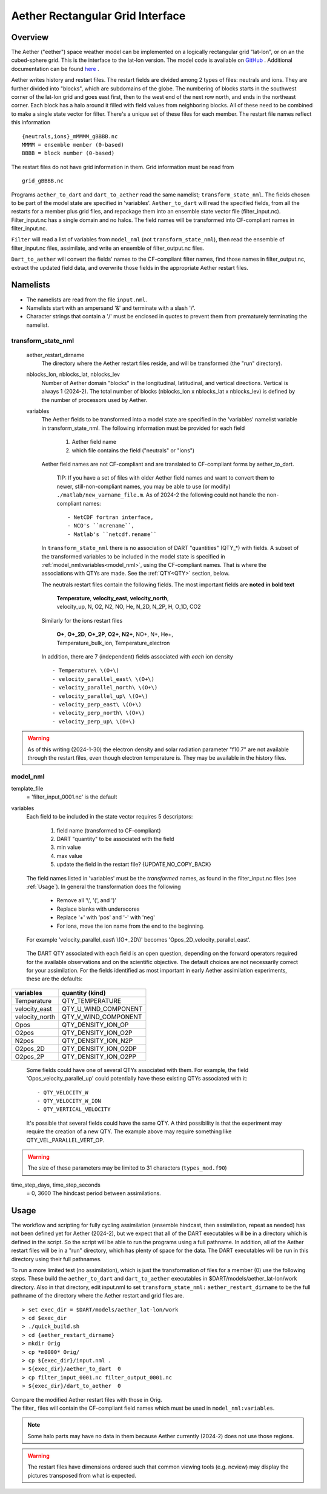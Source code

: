 Aether Rectangular Grid Interface
=================================

Overview
--------

The Aether ("eether") space weather model can be implemented 
on a logically rectangular grid "lat-lon", or on an the cubed-sphere grid.
This is the interface to the lat-lon version.
The model code is available on 
`GitHub <https://github.com/AetherModel/Aether>`_ .
Additional documentation can be found 
`here <https://aetherdocumentation.readthedocs.io/en/latest/>`_ .

Aether writes history and restart files.
The restart fields are divided among 2 types of files: neutrals and ions.
They are further divided into "blocks", which are subdomains of the globe.
The numbering of blocks starts in the southwest corner of the lat-lon grid 
and goes east first, then to the west end of the next row north,
and ends in the northeast corner. 
Each block has a halo around it filled with field values from neighboring blocks.
All of these need to be combined to make a single state vector for filter.
There's a unique set of these files for each member.
The restart file names reflect this information ::  

  {neutrals,ions}_mMMMM_gBBBB.nc
  MMMM = ensemble member (0-based)
  BBBB = block number (0-based)

The restart files do not have grid information in them. 
Grid information must be read from ::

  grid_gBBBB.nc

Programs ``aether_to_dart`` and ``dart_to_aether`` read the same namelist; 
``transform_state_nml``.
The fields chosen to be part of the model state are specified in 'variables'.
``Aether_to_dart`` will read the specified fields, from all the restarts
for a member plus grid files, and repackage them into an ensemble state vector file
(filter_input.nc).  Filter_input.nc has a single domain and no halos.
The field names will be transformed into CF-compliant names in filter_input.nc.

``Filter`` will read a list of variables from ``model_nml`` (not ``transform_state_nml``),
then read the ensemble of filter_input.nc files, assimilate, 
and write an ensemble of filter_output.nc files.

``Dart_to_aether`` will convert the fields' names to the CF-compliant filter names,
find those names in filter_output.nc, extract the updated field data, 
and overwrite those fields in the appropriate Aether restart files.

Namelists
---------

- The namelists are read from the file ``input.nml``. 
- Namelists start with an ampersand '&' and terminate with a slash '/'.
- Character strings that contain a '/' must be enclosed in quotes 
  to prevent them from prematurely terminating the namelist.

transform_state_nml
...................

   aether_restart_dirname 
      The directory where the Aether restart files reside, 
      and will be transformed (the "run" directory).

   nblocks_lon, nblocks_lat, nblocks_lev 
      Number of Aether domain "blocks" in the longitudinal, latitudinal, 
      and vertical directions.  Vertical is always 1 (2024-2).
      The total number of blocks (nblocks_lon x nblocks_lat x nblocks_lev)
      is defined by the number of processors used by Aether.

   variables
      The Aether fields to be transformed into a model state are specified
      in the 'variables' namelist variable in transform_state_nml.
      The following information must be provided for each field
      
         1) Aether field name
         2) which file contains the field ("neutrals" or "ions")
      
      Aether field names are not CF-compliant and are translated 
      to CF-compliant forms by aether_to_dart.  

        TIP: 
        If you have a set of files with older Aether field names and want to convert
        them to newer, still-non-compliant names, you may be able to use (or modify)
        ``./matlab/new_varname_file.m``.  As of 2024-2 the following 
        could not handle the non-compliant names::

        - NetCDF fortran interface, 
        - NCO's ``ncrename``,
        - Matlab's ``netcdf.rename`` 

      In ``transform_state_nml`` there is no association of DART "quantities" 
      (QTY\_\*) with fields.  
      A subset of the transformed variables to be included in the model state 
      is specified in :ref:`model_nml:variables<model_nml>`, using the CF-compliant names.
      That is where the associations with QTYs are made. 
      See the :ref:`QTY<QTY>` section, below.
      
      The neutrals restart files contain the following fields.
      The most important fields are **noted in bold text**
      
        |  **Temperature**, **velocity_east**, **velocity_north**, 
        |  velocity_up, N, O2, N2, NO, He, N_2D, N_2P, H, O_1D, CO2
      
      Similarly for the ions restart files
      
        |  **O+**, **O+_2D**, **O+_2P**, **O2+**, **N2+**, NO+, N+, He+,
        |  Temperature_bulk_ion, Temperature_electron

      In addition, there are 7 (independent) fields associated with *each* ion density
      ::
      
         - Temperature\ \(O+\)
         - velocity_parallel_east\ \(O+\)
         - velocity_parallel_north\ \(O+\)
         - velocity_parallel_up\ \(O+\)
         - velocity_perp_east\ \(O+\)
         - velocity_perp_north\ \(O+\)
         - velocity_perp_up\ \(O+\)

.. WARNING:: 
   As of this writing (2024-1-30) the electron density and solar radiation
   parameter "f10.7" are not available through the restart files, 
   even though electron temperature is.
   They may be available in the history files.
      

.. _model_nml:

model_nml
.........

template_file  
   = 'filter_input_0001.nc' is the default

variables
   Each field to be included in the state vector requires 5 descriptors:
   
      1) field name (transformed to CF-compliant)
      #) DART "quantity" to be associated with the field
      #) min value
      #) max value
      #) update the field in the restart file? {UPDATE,NO_COPY_BACK}

   The field names listed in 'variables' must be the *transformed* names,
   as found in the filter_input.nc files (see :ref:`Usage`).  
   In general the transformation does the following
   
      - Remove all '\\', '(', and ')'
      - Replace blanks with underscores
      - Replace '+' with 'pos' and '-' with 'neg'
      - For ions, move the ion name from the end to the beginning.
   
   For example 'velocity_parallel_east\\ \\(O+_2D\\)' becomes 'Opos_2D_velocity_parallel_east'.
   
.. _QTY:

   The DART QTY associated with each field is an open question,
   depending on the forward operators required for the available observations
   and on the scientific objective.   The default choices are not necessarily correct
   for your assimilation.  For the fields identified as most important
   in early Aether assimilation experiments, these are the defaults:

==============   ====================
variables        quantity (kind)
==============   ====================
Temperature      QTY_TEMPERATURE
velocity_east    QTY_U_WIND_COMPONENT
velocity_north   QTY_V_WIND_COMPONENT
Opos             QTY_DENSITY_ION_OP
O2pos            QTY_DENSITY_ION_O2P
N2pos            QTY_DENSITY_ION_N2P
O2pos_2D         QTY_DENSITY_ION_O2DP
O2pos_2P         QTY_DENSITY_ION_O2PP
==============   ====================
      
   Some fields could have one of several QTYs associated with them.  
   For example, the field 'Opos_velocity_parallel_up'
   could potentially have these existing QTYs associated with it::

   - QTY_VELOCITY_W 
   - QTY_VELOCITY_W_ION 
   - QTY_VERTICAL_VELOCITY

   It's possible that several fields could have the same QTY.
   A third possibility is that the experiment may require the creation of a new QTY.
   The example above may require something like QTY_VEL_PARALLEL_VERT_OP.

.. WARNING:: 
   The size of these parameters may be limited to 31 characters (``types_mod.f90``)

time_step_days, time_step_seconds
   = 0, 3600  The hindcast period between assimilations.

.. _Usage:

Usage
-----

The workflow and scripting for fully cycling assimilation
(ensemble hindcast, then assimilation, repeat as needed)
has not been defined yet for Aether (2024-2),
but we expect that all of the DART executables will be in a directory
which is defined in the script.
So the script will be able to run the programs using a full pathname.
In addition, all of the Aether restart files will be in a "run" directory,
which has plenty of space for the data.
The DART executables will be run in this directory using their full pathnames.

To run a more limited test (no assimilation),
which is just the transformation of files for a member (0) 
use the following steps.  
These build the ``aether_to_dart`` and ``dart_to_aether`` executables
in $DART/models/aether_lat-lon/work directory.
Also in that directory, edit input.nml to set ``transform_state_nml:`` ``aether_restart_dirname``
to be the full pathname of the directory where the Aether restart and grid files are.

::

> set exec_dir = $DART/models/aether_lat-lon/work
> cd $exec_dir
> ./quick_build.sh
> cd {aether_restart_dirname}
> mkdir Orig
> cp *m0000* Orig/
> cp ${exec_dir}/input.nml .
> ${exec_dir}/aether_to_dart  0
> cp filter_input_0001.nc filter_output_0001.nc
> ${exec_dir}/dart_to_aether  0

| Compare the modified Aether restart files with those in Orig.
| The filter\_ files will contain the CF-compliant field names 
  which must be used in ``model_nml:variables``.

.. NOTE::
   Some halo parts may have no data in them because Aether currently (2024-2) 
   does not use those regions.
.. WARNING::
   The restart files have dimensions ordered such that common viewing tools 
   (e.g. ncview) may display the pictures transposed from what is expected.

